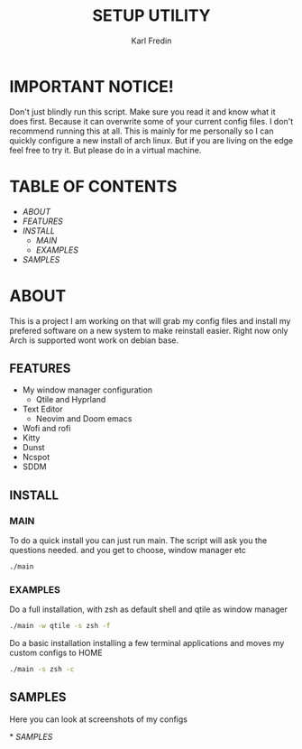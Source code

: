 #+title: SETUP UTILITY
#+author: Karl Fredin
#+DESCRIPTION: Utility to configure my desktop for arch

* IMPORTANT NOTICE!
Don't just blindly run this script. Make sure you read it and know
what it does first. Because it can overwrite some of your current config files.
I don't recommend running this at all. This is mainly for me personally so I can quickly
configure a new install of arch linux. But if you are living on the edge feel free to try it.
But please do in a virtual machine.

* TABLE OF CONTENTS
- [[ABOUT]]
- [[FEATURES]]
- [[INSTALL]]
  - [[MAIN]]
  - [[EXAMPLES]]
- [[EXAMPLES.org][SAMPLES]]



* ABOUT
[[file:./.images/hyprland-desktop.png]]
This is a project I am working on that will grab my config files and install my prefered
software on a new system to make reinstall easier. Right now only Arch is supported wont work
on debian base.

** FEATURES
- My window manager configuration
  - Qtile and Hyprland
- Text Editor
  - Neovim and Doom emacs
- Wofi and rofi
- Kitty
- Dunst
- Ncspot
- SDDM

** INSTALL
*** MAIN
[[file:./.images/neovim-small.png]]
To do a quick install you can just run main. The script will ask you the questions needed.
and you get to choose, window manager etc
#+begin_src sh
./main
#+end_src

*** EXAMPLES
Do a full installation, with zsh as default shell and qtile as window manager
#+begin_src sh
./main -w qtile -s zsh -f
#+end_src

Do a basic installation installing a few terminal applications and moves my custom configs to HOME
#+begin_src sh
./main -s zsh -c
#+end_src


** SAMPLES
Here you can look at screenshots of my configs
****** * [[EXAMPLES.org][SAMPLES]]
